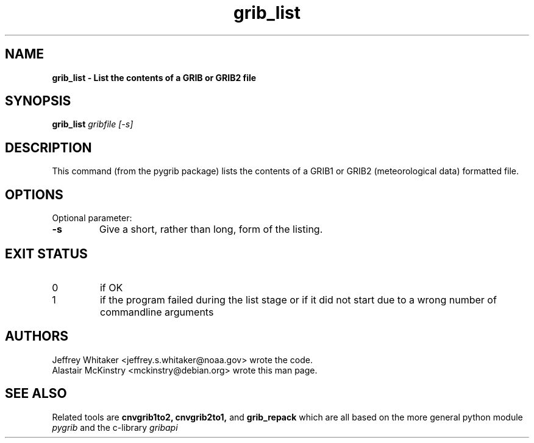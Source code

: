.\"updated 31-Oct-2013 by Jos de Kloe <josdekloe@gmail.com>

.TH grib_list 1 "2013-10-31" "pygrib"

.SH NAME
.B grib_list \- List the contents of a GRIB or GRIB2 file

.SH SYNOPSIS
.B grib_list
.I gribfile [-s]

.SH DESCRIPTION
This command (from the pygrib package) lists the contents
of a GRIB1 or GRIB2 (meteorological data) formatted file.

.SH OPTIONS
Optional parameter:
.TP
.B -s
Give a short, rather than long, form of the listing.

.SH EXIT STATUS
.TP
0
if OK
.TP
1
if the program failed during the list stage
or if it did not start due to a wrong number
of commandline arguments

.SH AUTHORS
Jeffrey Whitaker <jeffrey.s.whitaker@noaa.gov> wrote the code.
.br
Alastair McKinstry <mckinstry@debian.org> wrote this man page.

.SH SEE ALSO
Related tools are
.B cnvgrib1to2,
.B cnvgrib2to1,
and
.B grib_repack
which are all based on the more general python module
.I pygrib
and the c-library 
.I gribapi

